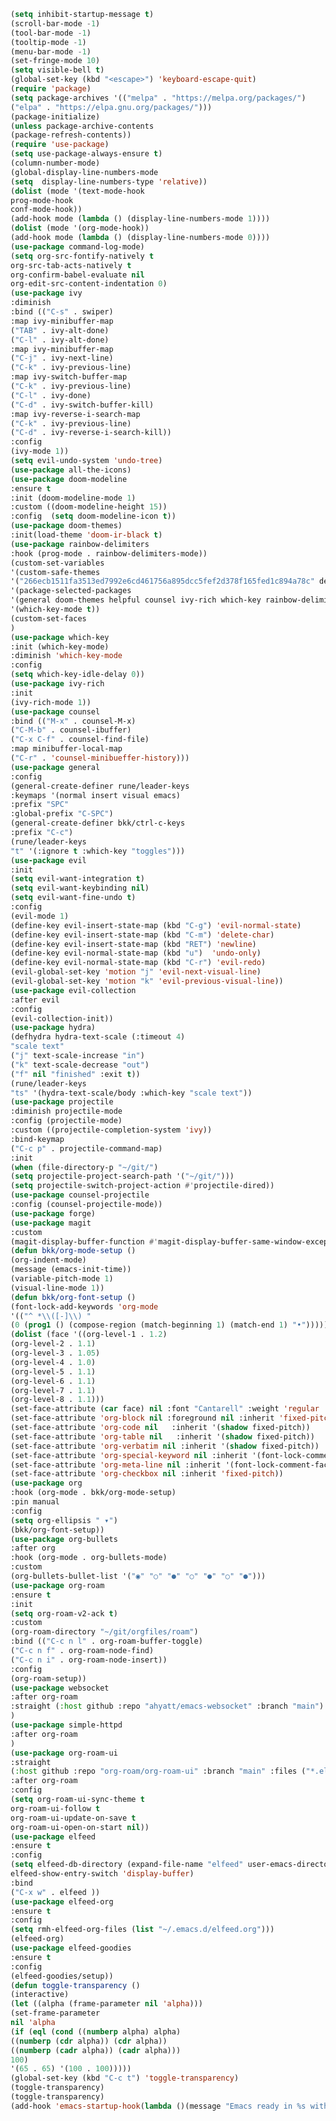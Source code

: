 #+BEGIN_SRC emacs-lisp
(setq inhibit-startup-message t)
(scroll-bar-mode -1)        
(tool-bar-mode -1)          
(tooltip-mode -1)           
(menu-bar-mode -1)         
(set-fringe-mode 10)        
(setq visible-bell t)
(global-set-key (kbd "<escape>") 'keyboard-escape-quit)
(require 'package)
(setq package-archives '(("melpa" . "https://melpa.org/packages/")
("elpa" . "https://elpa.gnu.org/packages/")))
(package-initialize)
(unless package-archive-contents
(package-refresh-contents))
(require 'use-package)
(setq use-package-always-ensure t)                     
(column-number-mode)
(global-display-line-numbers-mode  
(setq  display-line-numbers-type 'relative))
(dolist (mode '(text-mode-hook
prog-mode-hook
conf-mode-hook))
(add-hook mode (lambda () (display-line-numbers-mode 1))))
(dolist (mode '(org-mode-hook))
(add-hook mode (lambda () (display-line-numbers-mode 0))))
(use-package command-log-mode)
(setq org-src-fontify-natively t
org-src-tab-acts-natively t
org-confirm-babel-evaluate nil
org-edit-src-content-indentation 0)
(use-package ivy
:diminish
:bind (("C-s" . swiper)
:map ivy-minibuffer-map
("TAB" . ivy-alt-done)
("C-l" . ivy-alt-done)
:map ivy-minibuffer-map
("C-j" . ivy-next-line)
("C-k" . ivy-previous-line)
:map ivy-switch-buffer-map
("C-k" . ivy-previous-line)
("C-l" . ivy-done)
("C-d" . ivy-switch-buffer-kill)
:map ivy-reverse-i-search-map
("C-k" . ivy-previous-line)
("C-d" . ivy-reverse-i-search-kill))
:config
(ivy-mode 1))
(setq evil-undo-system 'undo-tree)
(use-package all-the-icons)
(use-package doom-modeline
:ensure t
:init (doom-modeline-mode 1)
:custom ((doom-modeline-height 15))
:config  (setq doom-modeline-icon t))
(use-package doom-themes)
:init(load-theme 'doom-ir-black t)
(use-package rainbow-delimiters
:hook (prog-mode . rainbow-delimiters-mode))
(custom-set-variables
'(custom-safe-themes
'("266ecb1511fa3513ed7992e6cd461756a895dcc5fef2d378f165fed1c894a78c" default))
'(package-selected-packages
'(general doom-themes helpful counsel ivy-rich which-key rainbow-delimiters use-package no-littering ivy doom-modeline command-log-mode auto-package-update))
'(which-key-mode t))
(custom-set-faces
)
(use-package which-key
:init (which-key-mode)
:diminish 'which-key-mode
:config
(setq which-key-idle-delay 0))
(use-package ivy-rich
:init
(ivy-rich-mode 1))
(use-package counsel
:bind (("M-x" . counsel-M-x)
("C-M-b" . counsel-ibuffer)
("C-x C-f" . counsel-find-file)
:map minibuffer-local-map
("C-r" . 'counsel-minibueffer-history)))
(use-package general
:config
(general-create-definer rune/leader-keys
:keymaps '(normal insert visual emacs)
:prefix "SPC"
:global-prefix "C-SPC")
(general-create-definer bkk/ctrl-c-keys
:prefix "C-c")
(rune/leader-keys
"t" '(:ignore t :which-key "toggles")))
(use-package evil
:init
(setq evil-want-integration t)
(setq evil-want-keybinding nil)
(setq evil-want-fine-undo t)
:config
(evil-mode 1) 
(define-key evil-insert-state-map (kbd "C-g") 'evil-normal-state) 
(define-key evil-insert-state-map (kbd "C-m") 'delete-char)
(define-key evil-insert-state-map (kbd "RET") 'newline)
(define-key evil-normal-state-map (kbd "u")  'undo-only)
(define-key evil-normal-state-map (kbd "C-r") 'evil-redo)
(evil-global-set-key 'motion "j" 'evil-next-visual-line)
(evil-global-set-key 'motion "k" 'evil-previous-visual-line))
(use-package evil-collection 
:after evil
:config
(evil-collection-init))
(use-package hydra)
(defhydra hydra-text-scale (:timeout 4)
"scale text"
("j" text-scale-increase "in")
("k" text-scale-decrease "out")
("f" nil "finished" :exit t))
(rune/leader-keys
"ts" '(hydra-text-scale/body :which-key "scale text"))
(use-package projectile
:diminish projectile-mode
:config (projectile-mode)
:custom ((projectile-completion-system 'ivy))
:bind-keymap
("C-c p" . projectile-command-map)
:init
(when (file-directory-p "~/git/")
(setq projectile-project-search-path '("~/git/")))
(setq projectile-switch-project-action #'projectile-dired))
(use-package counsel-projectile
:config (counsel-projectile-mode))
(use-package forge)
(use-package magit
:custom
(magit-display-buffer-function #'magit-display-buffer-same-window-except-diff-v1))
(defun bkk/org-mode-setup ()
(org-indent-mode)
(message (emacs-init-time))
(variable-pitch-mode 1)
(visual-line-mode 1))
(defun bkk/org-font-setup ()
(font-lock-add-keywords 'org-mode
'(("^ *\\([-]\\) "
(0 (prog1 () (compose-region (match-beginning 1) (match-end 1) "•"))))))
(dolist (face '((org-level-1 . 1.2)
(org-level-2 . 1.1)
(org-level-3 . 1.05)
(org-level-4 . 1.0)
(org-level-5 . 1.1)
(org-level-6 . 1.1)
(org-level-7 . 1.1)
(org-level-8 . 1.1)))
(set-face-attribute (car face) nil :font "Cantarell" :weight 'regular :height (cdr face)))
(set-face-attribute 'org-block nil :foreground nil :inherit 'fixed-pitch)
(set-face-attribute 'org-code nil   :inherit '(shadow fixed-pitch))
(set-face-attribute 'org-table nil   :inherit '(shadow fixed-pitch))
(set-face-attribute 'org-verbatim nil :inherit '(shadow fixed-pitch))
(set-face-attribute 'org-special-keyword nil :inherit '(font-lock-comment-face fixed-pitch))
(set-face-attribute 'org-meta-line nil :inherit '(font-lock-comment-face fixed-pitch))
(set-face-attribute 'org-checkbox nil :inherit 'fixed-pitch))
(use-package org
:hook (org-mode . bkk/org-mode-setup)
:pin manual
:config
(setq org-ellipsis " ▾")
(bkk/org-font-setup))
(use-package org-bullets
:after org
:hook (org-mode . org-bullets-mode)
:custom
(org-bullets-bullet-list '("◉" "○" "●" "○" "●" "○" "●")))
(use-package org-roam
:ensure t
:init
(setq org-roam-v2-ack t)
:custom
(org-roam-directory "~/git/orgfiles/roam")
:bind (("C-c n l" . org-roam-buffer-toggle)
("C-c n f" . org-roam-node-find)
("C-c n i" . org-roam-node-insert))
:config
(org-roam-setup))
(use-package websocket
:after org-roam
:straight (:host github :repo "ahyatt/emacs-websocket" :branch "main")
)
(use-package simple-httpd
:after org-roam
)
(use-package org-roam-ui
:straight
(:host github :repo "org-roam/org-roam-ui" :branch "main" :files ("*.el" "out"))
:after org-roam
:config
(setq org-roam-ui-sync-theme t
org-roam-ui-follow t
org-roam-ui-update-on-save t
org-roam-ui-open-on-start nil))
(use-package elfeed
:ensure t
:config
(setq elfeed-db-directory (expand-file-name "elfeed" user-emacs-directory)
elfeed-show-entry-switch 'display-buffer)
:bind
("C-x w" . elfeed )) 
(use-package elfeed-org
:ensure t
:config
(setq rmh-elfeed-org-files (list "~/.emacs.d/elfeed.org")))
(elfeed-org)
(use-package elfeed-goodies
:ensure t
:config
(elfeed-goodies/setup))
(defun toggle-transparency ()
(interactive)
(let ((alpha (frame-parameter nil 'alpha)))
(set-frame-parameter
nil 'alpha
(if (eql (cond ((numberp alpha) alpha)
((numberp (cdr alpha)) (cdr alpha))
((numberp (cadr alpha)) (cadr alpha)))
100)
'(65 . 65) '(100 . 100)))))
(global-set-key (kbd "C-c t") 'toggle-transparency)
(toggle-transparency)
(toggle-transparency)
(add-hook 'emacs-startup-hook(lambda ()(message "Emacs ready in %s with %d garbage collections."(format "%.2f seconds"(float-time(time-subtract after-init-time before-init-time)))gcs-done)))
#+END_SRC
#+RESULTS:
: t

